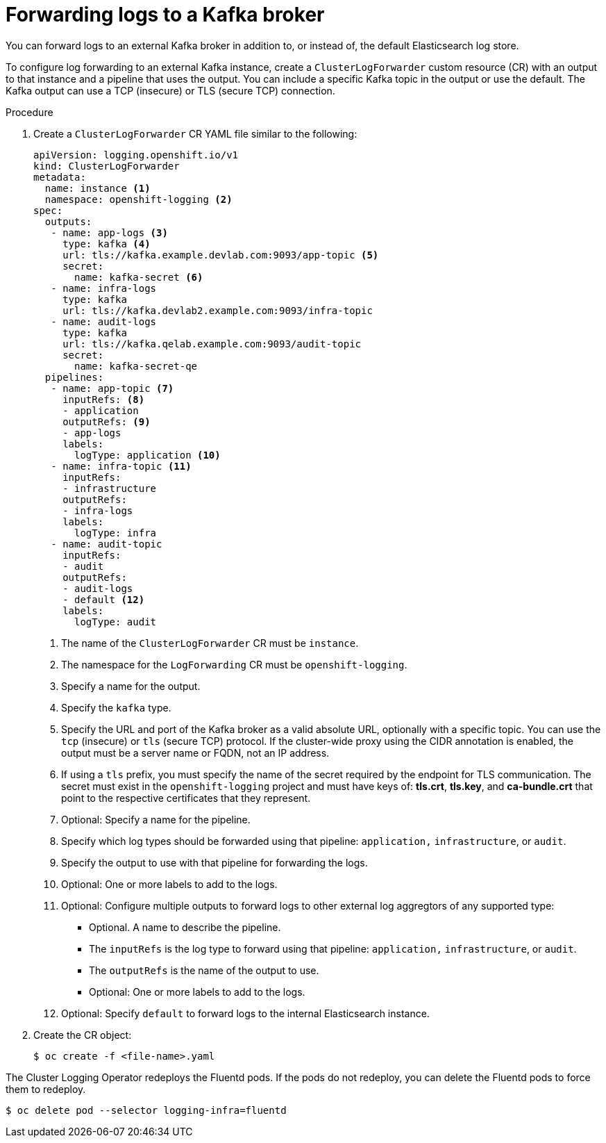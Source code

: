 // Module included in the following assemblies:
//
// * logging/cluster-logging-external.adoc

[id="cluster-logging-collector-log-forward-kafka_{context}"]
= Forwarding logs to a Kafka broker

You can forward logs to an external Kafka broker in addition to, or instead of, the default Elasticsearch log store.

To configure log forwarding to an external Kafka instance, create a `ClusterLogForwarder` custom resource (CR) with an output to that instance and a pipeline that uses the output. You can include a specific Kafka topic in the output or use the default. The Kafka output can use a TCP (insecure) or TLS (secure TCP) connection.

.Procedure

. Create a `ClusterLogForwarder` CR YAML file similar to the following:
+
[source,yaml]
----
apiVersion: logging.openshift.io/v1
kind: ClusterLogForwarder
metadata:
  name: instance <1>
  namespace: openshift-logging <2>
spec:
  outputs:
   - name: app-logs <3>
     type: kafka <4>
     url: tls://kafka.example.devlab.com:9093/app-topic <5>
     secret:
       name: kafka-secret <6>
   - name: infra-logs
     type: kafka
     url: tls://kafka.devlab2.example.com:9093/infra-topic
   - name: audit-logs
     type: kafka
     url: tls://kafka.qelab.example.com:9093/audit-topic
     secret:
       name: kafka-secret-qe
  pipelines:
   - name: app-topic <7>
     inputRefs: <8>
     - application
     outputRefs: <9>
     - app-logs
     labels:
       logType: application <10>
   - name: infra-topic <11>
     inputRefs:
     - infrastructure
     outputRefs:
     - infra-logs
     labels:
       logType: infra
   - name: audit-topic
     inputRefs:
     - audit
     outputRefs:
     - audit-logs
     - default <12>
     labels:
       logType: audit
----
<1> The name of the `ClusterLogForwarder` CR must be `instance`.
<2> The namespace for the `LogForwarding` CR must be `openshift-logging`.
<3> Specify a name for the output.
<4> Specify the `kafka` type.
<5> Specify the URL and port of the Kafka broker as a valid absolute URL, optionally with a specific topic. You can use the `tcp` (insecure) or `tls` (secure TCP) protocol. If the cluster-wide proxy using the CIDR annotation is enabled, the output must be a server name or FQDN, not an IP address.
<6> If using a `tls` prefix, you must specify the name of the secret required by the endpoint for TLS communication. The secret must exist in the `openshift-logging` project and must have keys of: *tls.crt*, *tls.key*, and *ca-bundle.crt* that point to the respective certificates that they represent.
<7> Optional: Specify a name for the pipeline.
<8> Specify which log types should be forwarded using that pipeline: `application,` `infrastructure`, or `audit`.
<9> Specify the output to use with that pipeline for forwarding the logs.
<10> Optional: One or more labels to add to the logs.
<11> Optional: Configure multiple outputs to forward logs to other external log aggregtors of any supported type:
** Optional. A name to describe the pipeline.
** The `inputRefs` is the log type to forward using that pipeline: `application,` `infrastructure`, or `audit`.
** The `outputRefs` is the name of the output to use.
** Optional: One or more labels to add to the logs.
<12> Optional: Specify `default` to forward logs to the internal Elasticsearch instance.

. Create the CR object:
+
[source,terminal]
----
$ oc create -f <file-name>.yaml
----

The Cluster Logging Operator redeploys the Fluentd pods. If the pods do not redeploy, you can delete the Fluentd
pods to force them to redeploy.

[source,terminal]
----
$ oc delete pod --selector logging-infra=fluentd
----
